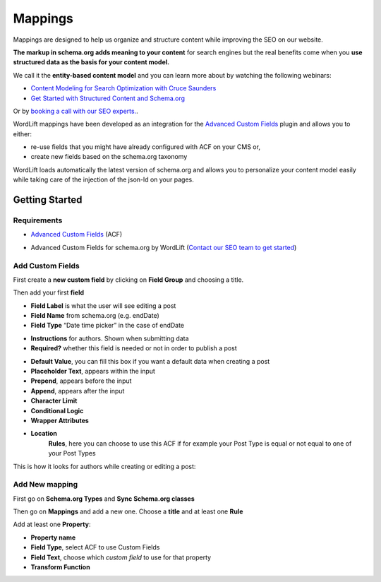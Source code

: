 Mappings
========

Mappings are designed to help us organize and structure content while improving the SEO on our website. 

**The markup in schema.org adds meaning to your content** for search engines but the real benefits come when you **use structured data as the basis for your content model.**

We call it the **entity-based content model** and you can learn more about by watching the following webinars:

* `Content Modeling for Search Optimization with Cruce Saunders <https://wordlift.io/academy-entries/content-modeling/>`_
* `Get Started with Structured Content and Schema.org <https://wordlift.io/academy-entries/structure-your-content/>`_

Or by `booking a call with our SEO experts. <https://wordlift.io/book-a-demo>`_.

WordLift mappings have been developed as an integration for the `Advanced Custom Fields <https://www.advancedcustomfields.com/>`_ plugin and allows you to either: 
 
* re-use fields that you might have already configured with ACF on your CMS or,
* create new fields based on the schema.org taxonomy

WordLift loads automatically the latest version of schema.org and allows you to personalize your content model easily while taking care of the injection of the json-ld on your pages. 

Getting Started
_____________

Requirements
^^^^^^^^^^^^^^^

* `Advanced Custom Fields <https://wordpress.org/plugins/advanced-custom-fields/>`_ (ACF)

.. image::

* Advanced Custom Fields for schema.org by WordLift (`Contact our SEO team to get started <https://wordlift.io/customize-your-plan/>`_) 

Add Custom Fields
^^^^^^^^^^^^^^^
First create a **new custom field** by clicking on **Field Group** and choosing a title.

.. image::
.. image::

Then add your first **field**

.. image::

* **Field Label** is what the user will see editing a post
* **Field Name** from schema.org (e.g. endDate)
* **Field Type** “Date time picker” in the case of endDate

.. image::

* **Instructions** for authors. Shown when submitting data
* **Required?** whether this field is needed or not in order to publish a post

.. image::

* **Default Value**, you can fill this box if you want a default data when creating a post
* **Placeholder Text**, appears within the input
* **Prepend**, appears before the input
* **Append**, appears after the input
* **Character Limit**
* **Conditional Logic**
* **Wrapper Attributes**

.. image::

* **Location**
		**Rules**, here you can choose to use this ACF if for example your Post Type is equal or not equal to one of your Post Types


.. image::

This is how it looks for authors while creating or editing a post:

.. image::

Add New mapping
^^^^^^^^^^^^^^^

First go on **Schema.org Types** and **Sync Schema.org classes**

.. image::
.. image::

Then go on **Mappings** and add a new one.
Choose a **title** and at least one **Rule**

.. image::

Add at least one **Property**:

* **Property name** 
* **Field Type**, select ACF to use Custom Fields
* **Field Text**, choose which *custom field* to use for that property
* **Transform Function**